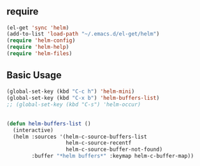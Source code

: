 * 
** require

#+BEGIN_SRC emacs-lisp
  (el-get 'sync 'helm)
  (add-to-list 'load-path "~/.emacs.d/el-get/helm")
  (require 'helm-config)
  (require 'helm-help)
  (require 'helm-files)
#+END_SRC

** Basic Usage

#+BEGIN_SRC emacs-lisp
  (global-set-key (kbd "C-c h") 'helm-mini)
  (global-set-key (kbd "C-x b") 'helm-buffers-list)
  ;; (global-set-key (kbd "C-s") 'helm-occur)
#+END_SRC


** 

#+BEGIN_SRC emacs-lisp
  (defun helm-buffers-list ()
    (interactive)
    (helm :sources '(helm-c-source-buffers-list
                     helm-c-source-recentf
                     helm-c-source-buffer-not-found)
          :buffer "*helm buffers*" :keymap helm-c-buffer-map))
#+END_SRC

